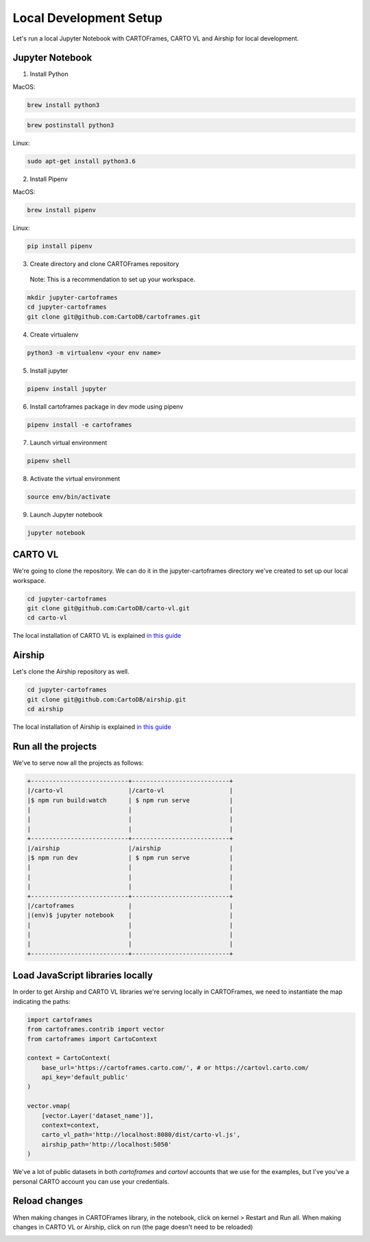 Local Development Setup
=======================

Let's run a local Jupyter Notebook with CARTOFrames, CARTO VL and Airship for local development.

Jupyter Notebook
^^^^^^^^^^^^^^^^

1. Install Python

MacOS:

.. code::

  brew install python3

.. code::

  brew postinstall python3

Linux:

.. code::

  sudo apt-get install python3.6

2. Install Pipenv

MacOS:

.. code::

  brew install pipenv

Linux:

.. code::

  pip install pipenv

3. Create directory and clone CARTOFrames repository

  Note: This is a recommendation to set up your workspace.

.. code::

  mkdir jupyter-cartoframes
  cd jupyter-cartoframes
  git clone git@github.com:CartoDB/cartoframes.git

4. Create virtualenv

.. code::
  
  python3 -m virtualenv <your env name>

5. Install jupyter 

.. code::

  pipenv install jupyter

6. Install cartoframes package in dev mode using pipenv

.. code::

  pipenv install -e cartoframes

7. Launch virtual environment

.. code::

  pipenv shell

8. Activate the virtual environment

.. code::

  source env/bin/activate

9. Launch Jupyter notebook

.. code::

  jupyter notebook


CARTO VL
^^^^^^^^

We're going to clone the repository. We can do it in the jupyter-cartoframes directory we've created to set up our local workspace.

.. code::

  cd jupyter-cartoframes
  git clone git@github.com:CartoDB/carto-vl.git
  cd carto-vl


The local installation of CARTO VL is explained `in this guide <https://github.com/CartoDB/carto-vl/blob/master/DEVELOPERS.md/>`__ 

Airship
^^^^^^^^

Let's clone the Airship repository as well.

.. code::

  cd jupyter-cartoframes
  git clone git@github.com:CartoDB/airship.git
  cd airship


The local installation of Airship is explained `in this guide <https://github.com/CartoDB/airship/blob/master/DEVELOPERS.md/>`__ 

Run all the projects
^^^^^^^^^^^^^^^^^^^^

We've to serve now all the projects as follows:

.. code::

  +---------------------------+---------------------------+
  |/carto-vl                  |/carto-vl                  |
  |$ npm run build:watch      | $ npm run serve           |
  |                           |                           |
  |                           |                           |
  |                           |                           |
  +---------------------------+---------------------------+
  |/airship                   |/airship                   |
  |$ npm run dev              | $ npm run serve           |
  |                           |                           |
  |                           |                           |
  |                           |                           |
  +---------------------------+---------------------------+
  |/cartoframes               |                           |
  |(env)$ jupyter notebook    |                           |
  |                           |                           |
  |                           |                           |
  |                           |                           |
  +---------------------------+---------------------------+

Load JavaScript libraries locally
^^^^^^^^^^^^^^^^^^^^^^^^^^^^^^^^^

In order to get Airship and CARTO VL libraries we're serving locally in CARTOFrames, we need to instantiate the map indicating the paths:

.. code:: python

  import cartoframes
  from cartoframes.contrib import vector
  from cartoframes import CartoContext

  context = CartoContext(
      base_url='https://cartoframes.carto.com/', # or https://cartovl.carto.com/
      api_key='default_public'
  )

  vector.vmap(
      [vector.Layer('dataset_name')],
      context=context,
      carto_vl_path='http://localhost:8080/dist/carto-vl.js',
      airship_path='http://localhost:5050'
  )

We've a lot of public datasets in both `cartoframes` and `cartovl` accounts that we use for the examples, but I've you've a personal CARTO account you can use your credentials.

Reload changes
^^^^^^^^^^^^^^

When making changes in CARTOFrames library, in the notebook, click on kernel > Restart and Run all. When making changes in CARTO VL or Airship, click on run (the page doesn't need to be reloaded)

.. image:: img/local_setup/local_setup.png
   :alt: jupyter notebook with CARTOFrames, CARTO VL and Airship
